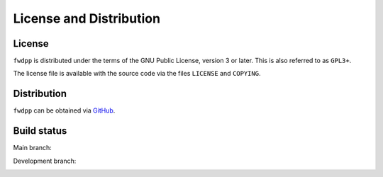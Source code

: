 License and Distribution
=======================================

License
+++++++++++++++++++++++++++++++++++++

``fwdpp`` is distributed under the terms of the GNU Public License, version 3 or later.
This is also referred to as ``GPL3+``.

The license file is available with the source code via the files ``LICENSE`` and ``COPYING``.

Distribution
+++++++++++++++++++++++++++++++++++++

``fwdpp`` can be obtained via `GitHub <https://github.com/molpopgen/fwdpp>`_.

Build status
+++++++++++++++++++++++++++++++++++++

Main branch:

.. image:: https://circleci.com/gh/molpopgen/fwdpp.svg?style=svg
    :target: https://circleci.com/gh/molpopgen/fwdpp/tree/main

Development branch:

.. image:: https://circleci.com/gh/molpopgen/fwdpp.svg?style=svg
    :target: https://circleci.com/gh/molpopgen/fwdpp/tree/dev

